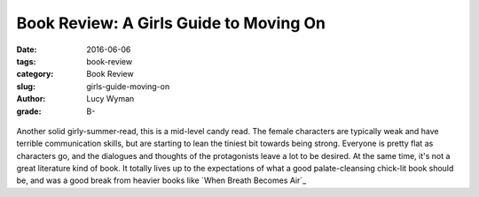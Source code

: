 Book Review: A Girls Guide to Moving On
=======================================
:date: 2016-06-06
:tags: book-review
:category: Book Review
:slug: girls-guide-moving-on
:author: Lucy Wyman
:grade: B-

.. figure:: /theme/images/moving-on.jpg
	:align: center
	:height: 400px

Another solid girly-summer-read, this is a mid-level candy read.
The female characters are typically weak and have terrible communication
skills, but are starting to lean the tiniest bit towards being strong.
Everyone is pretty flat as characters go, and the dialogues and 
thoughts of the protagonists leave a lot to be desired. At the same
time, it's not a great literature kind of book.  It totally
lives up to the expectations of what a good palate-cleansing
chick-lit book should be, and was a good break from heavier
books like `When Breath Becomes Air`_
